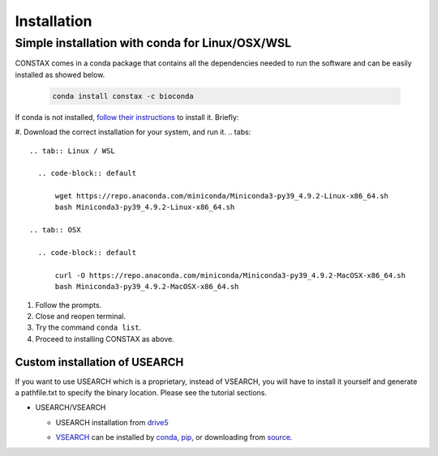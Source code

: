 Installation
=============

Simple installation with conda for Linux/OSX/WSL
-------------------------------------------------

CONSTAX comes in a conda package that contains all the dependencies needed to run the software and can be easily installed as showed below.

  .. code-block:: default

      conda install constax -c bioconda

If conda is not installed, `follow their instructions <https://conda.io/projects/conda/en/latest/user-guide/install/index.html>`_ to install it. Briefly:

#. Download the correct installation for your system, and run it.
.. tabs::

    .. tab:: Linux / WSL

      .. code-block:: default

          wget https://repo.anaconda.com/miniconda/Miniconda3-py39_4.9.2-Linux-x86_64.sh
          bash Miniconda3-py39_4.9.2-Linux-x86_64.sh

    .. tab:: OSX

      .. code-block:: default

          curl -O https://repo.anaconda.com/miniconda/Miniconda3-py39_4.9.2-MacOSX-x86_64.sh
          bash Miniconda3-py39_4.9.2-MacOSX-x86_64.sh

#. Follow the prompts.

#. Close and reopen terminal.

#. Try the command ``conda list``.

#. Proceed to installing CONSTAX as above.

Custom installation of USEARCH
^^^^^^^^^^^^^^^^^^^^^^^^^^^^^^

If you want to use USEARCH which is a proprietary, instead of VSEARCH, you will have to install it yourself and generate a pathfile.txt to specify the binary location. Please see the tutorial sections.

* USEARCH/VSEARCH

  - USEARCH installation from `drive5 <https://www.drive5.com/usearch/download.html>`_

  .. tabs::

      .. tab:: Linux

        .. code-block:: default

            wget https://www.drive5.com/downloads/usearch11.0.667_i86linux32.gz
            gunzip usearch11.0.667_i86linux32.gz

      .. tab:: Windows

        .. code-block:: default

            curl -O https://www.drive5.com/downloads/usearch11.0.667_win32.gz
            gunzip usearch11.0.667_win32.gz

      .. tab:: OSX

        .. code-block:: default

            curl -O https://www.drive5.com/downloads/usearch11.0.667_i86osx32.gz
            gunzip usearch11.0.667_i86osx32.gz

  - `VSEARCH <https://github.com/torognes/vsearch>`_ can be installed by `conda <https://anaconda.org/bioconda/vsearch>`_, `pip <https://pypi.org/project/vsearch/>`_, or downloading from `source <https://github.com/torognes/vsearch#download-and-install>`_.
